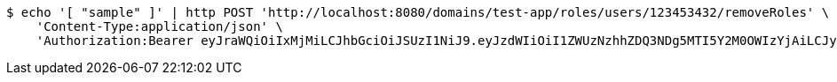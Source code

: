 [source,bash]
----
$ echo '[ "sample" ]' | http POST 'http://localhost:8080/domains/test-app/roles/users/123453432/removeRoles' \
    'Content-Type:application/json' \
    'Authorization:Bearer eyJraWQiOiIxMjMiLCJhbGciOiJSUzI1NiJ9.eyJzdWIiOiI1ZWUzNzhhZDQ3NDg5MTI5Y2M0OWIzYjAiLCJyb2xlcyI6W10sImlzcyI6Im1tYWR1LmNvbSIsImdyb3VwcyI6W10sImF1dGhvcml0aWVzIjpbXSwiY2xpZW50X2lkIjoiMjJlNjViNzItOTIzNC00MjgxLTlkNzMtMzIzMDA4OWQ0OWE3IiwiZG9tYWluX2lkIjoiMCIsImF1ZCI6InRlc3QiLCJuYmYiOjE1OTczMDg5ODYsInVzZXJfaWQiOiIxMTExMTExMTEiLCJzY29wZSI6ImEudGVzdC1hcHAucm9sZS5yZXZva2VfdXNlciIsImV4cCI6MTU5NzMwODk5MSwiaWF0IjoxNTk3MzA4OTg2LCJqdGkiOiJmNWJmNzVhNi0wNGEwLTQyZjctYTFlMC01ODNlMjljZGU4NmMifQ.YIN2QybImuCw9nmGngTNjH1HC6TqXa_c_tm5AmVGvYRrlu7QfMWmJKArwWIv9FmoKAexVtfvtOYNADX4UoHHQAiX6rZAmclOvhFkgC4rZTNqwOf2gxQp6ATDDFBSdOw9Hk2q10azCExlCPZ72vMzo7tVHSp2u5ZzbdgMy346hOnsXjwYetmonhozl4ueg0X6lIW5PUeKVE4v-XHfOBwPkaVS4mZx9AE_olU0vOzwihXLgxoSiBUppBskbL62Y_qpMKXC6zsgp993fYi4jnxREqh-HbY2WVDEzkHU2_CYAfam1OJrh0hOJxkhByHY3uivCI8oDHwOgTbwFdIA9jWhUA'
----